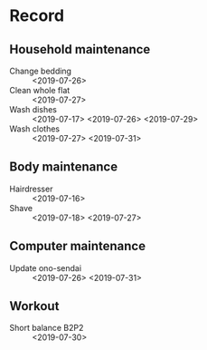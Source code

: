 * Record
** Household maintenance
   - Change bedding :: <2019-07-26>
   - Clean whole flat :: <2019-07-27>
   - Wash dishes :: <2019-07-17> <2019-07-26> <2019-07-29>
   - Wash clothes :: <2019-07-27> <2019-07-31>
** Body maintenance
   - Hairdresser :: <2019-07-16>
   - Shave :: <2019-07-18> <2019-07-27>
** Computer maintenance
   - Update ono-sendai :: <2019-07-26> <2019-07-31>
** Workout
   - Short balance B2P2 :: <2019-07-30>
